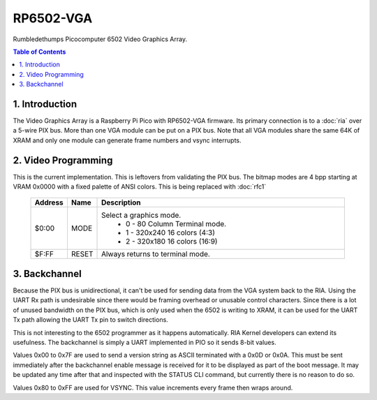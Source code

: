 RP6502-VGA
##########

Rumbledethumps Picocomputer 6502 Video Graphics Array.

.. contents:: Table of Contents
   :local:

1. Introduction
===============

The Video Graphics Array is a Raspberry Pi Pico with RP6502-VGA firmware. Its primary connection is to a :doc:`ria` over a 5-wire PIX bus. More than one VGA module can be put on a PIX bus. Note that all VGA modules share the same 64K of XRAM and only one module can generate frame numbers and vsync interrupts.

2. Video Programming
====================

This is the current implementation. This is leftovers from validating the PIX bus. The bitmap modes are 4 bpp starting at VRAM 0x0000 with a fixed palette of ANSI colors. This is being replaced with :doc:`rfc1`

 .. list-table::
   :widths: 5 5 90
   :header-rows: 1

   * - Address
     - Name
     - Description
   * - $0:00
     - MODE
     - Select a graphics mode.
         * 0 - 80 Column Terminal mode.
         * 1 - 320x240 16 colors (4:3)
         * 2 - 320x180 16 colors (16:9)
   * - $F:FF
     - RESET
     - Always returns to terminal mode.

3. Backchannel
==============

Because the PIX bus is unidirectional, it can't be used for sending data from the VGA system back to the RIA. Using the UART Rx path is undesirable since there would be framing overhead or unusable control characters. Since there is a lot of unused bandwidth on the PIX bus, which is only used when the 6502 is writing to XRAM, it can be used for the UART Tx path allowing the UART Tx pin to switch directions.

This is not interesting to the 6502 programmer as it happens automatically. RIA Kernel developers can extend its usefulness. The backchannel is simply a UART implemented in PIO so it sends 8-bit values.

Values 0x00 to 0x7F are used to send a version string as ASCII terminated with a 0x0D or 0x0A. This must be sent immediately after the backchannel enable message is received for it to be displayed as part of the boot message. It may be updated any time after that and inspected with the STATUS CLI command, but currently there is no reason to do so.

Values 0x80 to 0xFF are used for VSYNC. This value increments every frame then wraps around.

